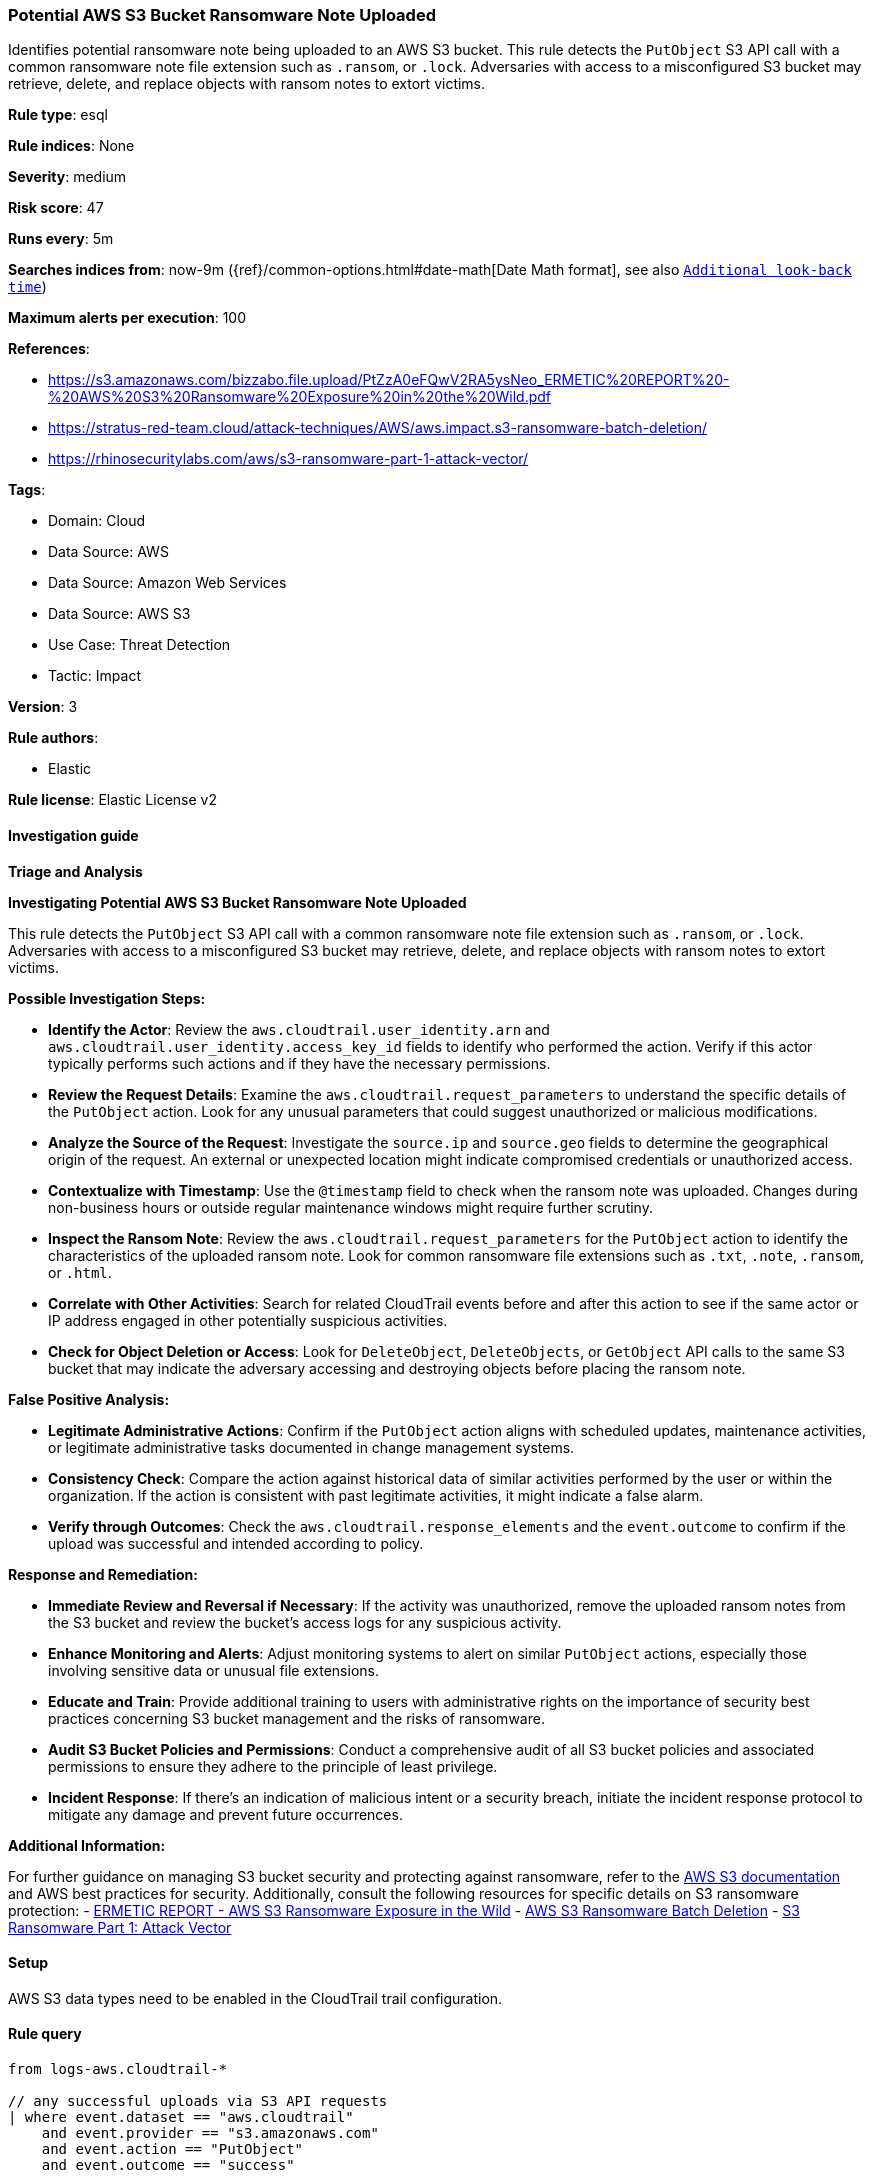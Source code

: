 [[prebuilt-rule-8-15-7-potential-aws-s3-bucket-ransomware-note-uploaded]]
=== Potential AWS S3 Bucket Ransomware Note Uploaded

Identifies potential ransomware note being uploaded to an AWS S3 bucket. This rule detects the `PutObject` S3 API call with a common ransomware note file extension such as `.ransom`, or `.lock`. Adversaries with access to a misconfigured S3 bucket may retrieve, delete, and replace objects with ransom notes to extort victims.

*Rule type*: esql

*Rule indices*: None

*Severity*: medium

*Risk score*: 47

*Runs every*: 5m

*Searches indices from*: now-9m ({ref}/common-options.html#date-math[Date Math format], see also <<rule-schedule, `Additional look-back time`>>)

*Maximum alerts per execution*: 100

*References*: 

* https://s3.amazonaws.com/bizzabo.file.upload/PtZzA0eFQwV2RA5ysNeo_ERMETIC%20REPORT%20-%20AWS%20S3%20Ransomware%20Exposure%20in%20the%20Wild.pdf
* https://stratus-red-team.cloud/attack-techniques/AWS/aws.impact.s3-ransomware-batch-deletion/
* https://rhinosecuritylabs.com/aws/s3-ransomware-part-1-attack-vector/

*Tags*: 

* Domain: Cloud
* Data Source: AWS
* Data Source: Amazon Web Services
* Data Source: AWS S3
* Use Case: Threat Detection
* Tactic: Impact

*Version*: 3

*Rule authors*: 

* Elastic

*Rule license*: Elastic License v2


==== Investigation guide




*Triage and Analysis*



*Investigating Potential AWS S3 Bucket Ransomware Note Uploaded*


This rule detects the `PutObject` S3 API call with a common ransomware note file extension such as `.ransom`, or `.lock`. Adversaries with access to a misconfigured S3 bucket may retrieve, delete, and replace objects with ransom notes to extort victims.


*Possible Investigation Steps:*


- **Identify the Actor**: Review the `aws.cloudtrail.user_identity.arn` and `aws.cloudtrail.user_identity.access_key_id` fields to identify who performed the action. Verify if this actor typically performs such actions and if they have the necessary permissions.
- **Review the Request Details**: Examine the `aws.cloudtrail.request_parameters` to understand the specific details of the `PutObject` action. Look for any unusual parameters that could suggest unauthorized or malicious modifications.
- **Analyze the Source of the Request**: Investigate the `source.ip` and `source.geo` fields to determine the geographical origin of the request. An external or unexpected location might indicate compromised credentials or unauthorized access.
- **Contextualize with Timestamp**: Use the `@timestamp` field to check when the ransom note was uploaded. Changes during non-business hours or outside regular maintenance windows might require further scrutiny.
- **Inspect the Ransom Note**: Review the `aws.cloudtrail.request_parameters` for the `PutObject` action to identify the characteristics of the uploaded ransom note. Look for common ransomware file extensions such as `.txt`, `.note`, `.ransom`, or `.html`.
- **Correlate with Other Activities**: Search for related CloudTrail events before and after this action to see if the same actor or IP address engaged in other potentially suspicious activities.
- **Check for Object Deletion or Access**: Look for `DeleteObject`, `DeleteObjects`, or `GetObject` API calls to the same S3 bucket that may indicate the adversary accessing and destroying objects before placing the ransom note.


*False Positive Analysis:*


- **Legitimate Administrative Actions**: Confirm if the `PutObject` action aligns with scheduled updates, maintenance activities, or legitimate administrative tasks documented in change management systems.
- **Consistency Check**: Compare the action against historical data of similar activities performed by the user or within the organization. If the action is consistent with past legitimate activities, it might indicate a false alarm.
- **Verify through Outcomes**: Check the `aws.cloudtrail.response_elements` and the `event.outcome` to confirm if the upload was successful and intended according to policy.


*Response and Remediation:*


- **Immediate Review and Reversal if Necessary**: If the activity was unauthorized, remove the uploaded ransom notes from the S3 bucket and review the bucket's access logs for any suspicious activity.
- **Enhance Monitoring and Alerts**: Adjust monitoring systems to alert on similar `PutObject` actions, especially those involving sensitive data or unusual file extensions.
- **Educate and Train**: Provide additional training to users with administrative rights on the importance of security best practices concerning S3 bucket management and the risks of ransomware.
- **Audit S3 Bucket Policies and Permissions**: Conduct a comprehensive audit of all S3 bucket policies and associated permissions to ensure they adhere to the principle of least privilege.
- **Incident Response**: If there's an indication of malicious intent or a security breach, initiate the incident response protocol to mitigate any damage and prevent future occurrences.


*Additional Information:*


For further guidance on managing S3 bucket security and protecting against ransomware, refer to the https://docs.aws.amazon.com/AmazonS3/latest/userguide/Welcome.html[AWS S3 documentation] and AWS best practices for security. Additionally, consult the following resources for specific details on S3 ransomware protection:
- https://s3.amazonaws.com/bizzabo.file.upload/PtZzA0eFQwV2RA5ysNeo_ERMETIC%20REPORT%20-%20AWS%20S3%20Ransomware%20Exposure%20in%20the%20Wild.pdf[ERMETIC REPORT - AWS S3 Ransomware Exposure in the Wild]
- https://stratus-red-team.cloud/attack-techniques/AWS/aws.impact.s3-ransomware-batch-deletion/[AWS S3 Ransomware Batch Deletion]
- https://rhinosecuritylabs.com/aws/s3-ransomware-part-1-attack-vector/[S3 Ransomware Part 1: Attack Vector]


==== Setup


AWS S3 data types need to be enabled in the CloudTrail trail configuration.

==== Rule query


[source, js]
----------------------------------
from logs-aws.cloudtrail-*

// any successful uploads via S3 API requests
| where event.dataset == "aws.cloudtrail"
    and event.provider == "s3.amazonaws.com"
    and event.action == "PutObject"
    and event.outcome == "success"

// abstract object name from API request parameters
| dissect aws.cloudtrail.request_parameters "%{?ignore_values}key=%{object_name}}"

// regex on common ransomware note extensions
| where object_name rlike "(.*)(ransom|lock|crypt|enc|readme|how_to_decrypt|decrypt_instructions|recovery|datarescue)(.*)"
    and not object_name rlike "(.*)(AWSLogs|CloudTrail|access-logs)(.*)"

// keep relevant fields
| keep tls.client.server_name, aws.cloudtrail.user_identity.arn, object_name

// aggregate by S3 bucket, resource and object name
| stats note_upload_count = count(*) by tls.client.server_name, aws.cloudtrail.user_identity.arn, object_name

// filter for single occurrence to eliminate common upload operations
| where note_upload_count == 1

----------------------------------

*Framework*: MITRE ATT&CK^TM^

* Tactic:
** Name: Impact
** ID: TA0040
** Reference URL: https://attack.mitre.org/tactics/TA0040/
* Technique:
** Name: Data Destruction
** ID: T1485
** Reference URL: https://attack.mitre.org/techniques/T1485/
